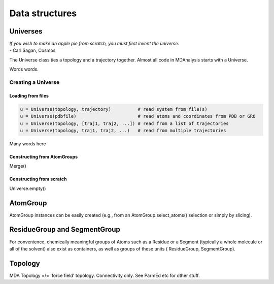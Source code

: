 .. -*- coding: utf-8 -*-

====================
Data structures
====================


Universes
====================

| *If you wish to make an apple pie from scratch, you must first invent the universe.*
| - Carl Sagan, Cosmos


The Universe class ties a topology and a trajectory together. 
Almost all code in MDAnalysis starts with a Universe.

Words words.

-------------------
Creating a Universe
-------------------

Loading from files
------------------

.. code-block:: python

    u = Universe(topology, trajectory)          # read system from file(s)
    u = Universe(pdbfile)                       # read atoms and coordinates from PDB or GRO
    u = Universe(topology, [traj1, traj2, ...]) # read from a list of trajectories
    u = Universe(topology, traj1, traj2, ...)   # read from multiple trajectories


Many words here

Constructing from AtomGroups
----------------------------

Merge()


Constructing from scratch
-------------------------

Universe.empty()



AtomGroup
====================
AtomGroup instances can be easily created 
(e.g., from an AtomGroup.select_atoms() selection or simply by slicing).



ResidueGroup and SegmentGroup
=============================


For convenience, chemically meaningful groups of Atoms such as a 
Residue or a Segment (typically a whole molecule or all of the solvent) 
also exist as containers, as well as groups of these units (
ResidueGroup, SegmentGroup).




Topology
====================

MDA Topology =/= 'force field' topology. Connectivity only. See ParmEd etc for other stuff.